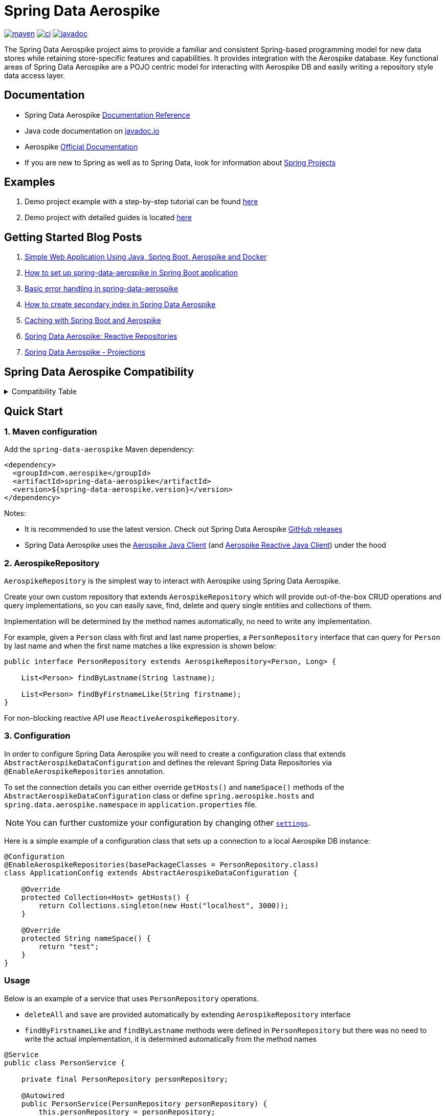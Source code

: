 = Spring Data Aerospike

:maven-image: https://img.shields.io/maven-central/v/com.aerospike/spring-data-aerospike.svg?maxAge=259200
:maven-url: https://search.maven.org/#search%7Cga%7C1%7Ca%3A%22spring-data-aerospike%22
:ci-image: https://github.com/aerospike/spring-data-aerospike/workflows/Build%20project/badge.svg
:ci-url: https://github.com/aerospike/spring-data-aerospike/actions?query=branch%3Amain
:javadoc-image: https://javadoc.io/badge2/com.aerospike/spring-data-aerospike/javadoc.svg
:javadoc-url: https://javadoc.io/doc/com.aerospike/spring-data-aerospike

{maven-url}[image:{maven-image}[maven]]
{ci-url}[image:{ci-image}[ci]]
{javadoc-url}[image:{javadoc-image}[javadoc]]

The Spring Data Aerospike project aims to provide a familiar and consistent Spring-based programming model for new data
stores while retaining store-specific features and capabilities. It provides integration with the Aerospike database.
Key functional areas of Spring Data Aerospike are a POJO centric model for interacting with Aerospike DB and easily
writing a repository style data access layer.

== Documentation

* Spring Data Aerospike https://aerospike.github.io/spring-data-aerospike[Documentation Reference]
* Java code documentation on https://www.javadoc.io/doc/com.aerospike/spring-data-aerospike[javadoc.io]
* Aerospike https://docs.aerospike.com/[Official Documentation]
* If you are new to Spring as well as to Spring Data, look for information
about https://projects.spring.io/[Spring Projects]

== Examples

. Demo project example with a step-by-step tutorial can be found
https://github.com/aerospike-examples/simple-springboot-aerospike-demo[here]
. Demo project with detailed guides is located
https://github.com/aerospike-community/spring-data-aerospike-demo[here]

== Getting Started Blog Posts

. https://medium.com/aerospike-developer-blog/simple-web-application-using-java-spring-boot-aerospike-database-and-docker-ad13795e0089?source=friends_link&sk=43d747f5f55e527248125eeb18748d92[Simple
Web Application Using Java&#44; Spring Boot&#44; Aerospike and Docker]
. https://medium.com/aerospike-developer-blog/how-to-setup-spring-data-aerospike-in-spring-boot-application-afa8bcb59224?source=friends_link&sk=e16a3b69c814bfb22f200634c743e476[How
to set up spring-data-aerospike in Spring Boot application]
. https://medium.com/aerospike-developer-blog/basic-error-handling-in-spring-data-aerospike-5edd580d77d9?source=friends_link&sk=cff71ea1539b36e5a89b2c3411b58a06[Basic
error handling in spring-data-aerospike]
. https://medium.com/aerospike-developer-blog/how-to-create-secondary-index-in-spring-data-aerospike-e19d7e343d7c?source=friends_link&sk=413619a568f9aac51ed2f2611ee70aba[How
to create secondary index in Spring Data Aerospike]
. https://medium.com/aerospike-developer-blog/caching-with-spring-boot-and-aerospike-17b91267d6c?source=friends_link&sk=e166b4592c9c00e3d996663f4c47e2b5[Caching
with Spring Boot and Aerospike]
. https://medium.com/aerospike-developer-blog/spring-data-aerospike-reactive-repositories-fb6478acea41?source=friends_link&sk=66541b82192ded459a537261e9a38bd5[Spring
Data Aerospike: Reactive Repositories]
. https://medium.com/aerospike-developer-blog/spring-data-aerospike-projections-951382bc07b5?source=friends_link&sk=d0a3be4fd171bbc9e072d09ccbcf056f[Spring
Data Aerospike - Projections]

== Spring Data Aerospike Compatibility

.Compatibility Table
[%collapsible]
====
[width="100%",cols="<24%,<14%,<18%,<26%,<18%",options="header",]
|===
|Spring Data Aerospike |Spring Boot |Aerospike Client |Aerospike Reactor Client |Aerospike Server
|5.0.x  |3.4.x |9.0.x |9.0.x |6.1.x.x +

|4.8.x  |3.3.x |7.2.x |7.1.x |5.2.x.x +

|4.7.x  |3.2.x |7.2.x |7.1.x |5.2.x.x +

|4.6.x  |3.2.x |7.2.x |7.1.x |5.2.x.x +

|4.5.x  |3.1.x |7.1.x |7.0.x |5.2.x.x +

|4.4.x  |3.1.x |7.0.x |7.0.x |5.2.x.x +

|4.3.x  |3.1.x |6.1.x |6.1.x |5.2.x.x +

|4.2.x         |3.0.x |6.1.x |6.1.x |5.2.x.x +

|4.1.x         |3.0.x |6.1.x |6.1.x |5.2.x.x +

|3.5.x         |2.7.x |6.1.x |6.1.x |5.2.x.x +

|3.4.x         |2.6.x |5.1.x |5.1.x |5.2.x.x +

|3.3.x         |2.5.x |5.1.x |5.1.x |5.2.x.x +

|3.2.x         |2.5.x |5.1.x |5.0.x |5.2.x.x +

|3.0.x, 3.1.x  |2.5.x |5.1.x |5.0.x |

|2.5.x         |2.5.x |4.4.x |4.4.x |

|2.4.2.RELEASE |2.3.x |4.4.x |4.4.x |

|2.3.5.RELEASE |2.2.x |4.4.x |4.4.x |

|2.1.1.RELEASE |2.1.x, 2.0.x |4.4.x |3.2.x |

|1.2.1.RELEASE |1.5.x |4.1.x | |
|===
====

== Quick Start

=== 1. Maven configuration

Add the `spring-data-aerospike` Maven dependency:

[source,xml]
----
<dependency>
  <groupId>com.aerospike</groupId>
  <artifactId>spring-data-aerospike</artifactId>
  <version>${spring-data-aerospike.version}</version>
</dependency>
----

Notes:

* It is recommended to use the latest version. Check out Spring Data Aerospike
https://github.com/aerospike/spring-data-aerospike/releases[GitHub releases]
* Spring Data Aerospike uses the https://github.com/aerospike/aerospike-client-java[Aerospike Java Client]
(and https://github.com/aerospike/aerospike-client-java-reactive[Aerospike Reactive Java Client]) under the hood

=== 2. AerospikeRepository

`AerospikeRepository` is the simplest way to interact with Aerospike using Spring Data Aerospike.

Create your own custom repository that extends `AerospikeRepository` which will provide out-of-the-box CRUD operations
and query implementations, so you can easily save, find, delete and query single entities and collections of them.

Implementation will be determined by the method names automatically, no need to write any implementation.

For example, given a `Person` class with first and last name properties,
a `PersonRepository` interface that can query for `Person` by last name
and when the first name matches a like expression is shown below:

[source,java]
----
public interface PersonRepository extends AerospikeRepository<Person, Long> {

    List<Person> findByLastname(String lastname);

    List<Person> findByFirstnameLike(String firstname);
}
----

For non-blocking reactive API use `ReactiveAerospikeRepository`.

=== 3. Configuration

In order to configure Spring Data Aerospike you will need to create a configuration class that extends
`AbstractAerospikeDataConfiguration` and defines the relevant Spring Data Repositories via `@EnableAerospikeRepositories`
annotation.

To set the connection details you can either override `getHosts()` and `nameSpace()` methods
of the `AbstractAerospikeDataConfiguration` class or define `spring.aerospike.hosts` and
`spring.data.aerospike.namespace` in `application.properties` file.

NOTE: You can further customize your configuration by changing other xref:#configuration[`settings`].

Here is a simple example of a configuration class that sets up a connection to a local Aerospike DB instance:

[source,java]
----
@Configuration
@EnableAerospikeRepositories(basePackageClasses = PersonRepository.class)
class ApplicationConfig extends AbstractAerospikeDataConfiguration {

    @Override
    protected Collection<Host> getHosts() {
        return Collections.singleton(new Host("localhost", 3000));
    }

    @Override
    protected String nameSpace() {
        return "test";
    }
}
----

=== Usage

Below is an example of a service that uses `PersonRepository` operations.

* `deleteAll` and `save` are provided automatically by extending `AerospikeRepository` interface
* `findByFirstnameLike` and `findByLastname` methods were defined in `PersonRepository` but there was no need to write
the actual implementation, it is determined automatically from the method names

[source,java]
----
@Service
public class PersonService {

    private final PersonRepository personRepository;

    @Autowired
    public PersonService(PersonRepository personRepository) {
        this.personRepository = personRepository;
    }

    public void example() {
        // Delete all existing persons
        personRepository.deleteAll();

        Person person = new Person();
        person.setFirstname("John");
        person.setLastname("Smith");
        // Save the new created person
        personRepository.save(person);

        // Get all persons whose first name starts with "Jo"
        List<Person> firstNameResults = personRepository.findByFirstnameLike("Jo*");
        // Get all persons whose last name is equal to "Smith"
        List<Person> lastNameResults = personRepository.findByLastname("Smith");
    }
}
----

=== AerospikeOperations

`AerospikeOperations` is the base interface for Aerospike database operations. It is implemented by
`AerospikeTemplate` class.

As a lower-level alternative to `AerospikeRepository`, `AerospikeOperations` supports wider variety of operations and
greater flexibility, but requires a bit more code writing and less out-of-the-box functionality.

Features supported by `AerospikeOperations`:

* Basic support for mapping POJOs to and from Aerospike bins
* Convenience CRUD (Create, Read, Update and Delete) methods for interacting with Aerospike
* Rich query API
* Access to the native Aerospike Java Client (reactive and non-reactive)
* Translating exceptions into Spring's
https://docs.spring.io/spring/docs/current/spring-framework-reference/html/dao.html#dao-exceptions[technology-agnostic
DAO exception hierarchy]

For non-blocking reactive API use `ReactiveAerospikeOperations`.

== Getting Help

* See <<Documentation, documentation section>>
* Ask a specific question using
https://stackoverflow.com/questions/tagged/spring-data-aerospike[Spring Data Aerospike tag on StackOverflow]

== Contributing to Spring Data Aerospike

Here are some ways you can get involved:

* Help out on the StackOverflow https://stackoverflow.com/questions/tagged/spring-data-aerospike[spring-data-aerospike]
tag by responding to questions and joining the debate
* Create a
https://github.com/aerospike/spring-data-aerospike/issues[GitHub
issue] for a feature request or bug fixing, comment and vote on the ones that
you are interested in
* GitHub is for social coding: we encourage contributions through pull requests from
https://help.github.com/forking/[forks of this repository]. When contributing code, please reference a specific
GitHub issue you are addressing
* Watch for upcoming articles by
https://www.aerospike.com/forms/subscribe-the-aerospike-standup/[subscribing]
to Aerospike Stand-Up